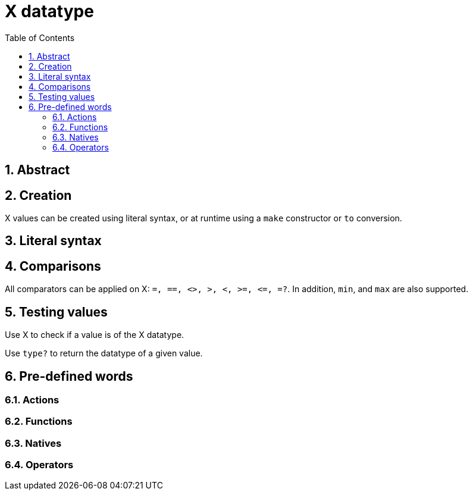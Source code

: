 = X datatype
:toc:
:numbered:


== Abstract

== Creation

X values can be created using literal syntax, or at runtime using a `make` constructor or `to` conversion.


== Literal syntax


== Comparisons

All comparators can be applied on X: `=, ==, <>, >, <, >=, &lt;=, =?`. In addition, `min`, and `max` are also supported.


== Testing values

Use X to check if a value is of the X datatype.

----

----

Use `type?` to return the datatype of a given value.

----

----


== Pre-defined words

=== Actions

=== Functions

=== Natives

=== Operators